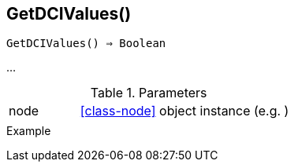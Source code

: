 [[func-getdcivalues]]
== GetDCIValues()

[source,c]
----
GetDCIValues() ⇒ Boolean
----

…

.Parameters
[cols="1,3" grid="none", frame="none"]
|===
|node|<<class-node>> object instance (e.g. )
||
|===

.Return

.Example
[.output]
....
....
